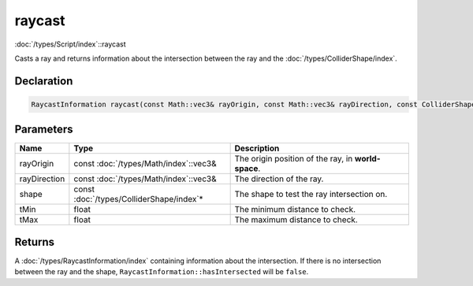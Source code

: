 raycast
=======

:doc:`/types/Script/index`::raycast

Casts a ray and returns information about the intersection between the ray and the :doc:`/types/ColliderShape/index`.

Declaration
-----------

.. code-block:: cpp

	RaycastInformation raycast(const Math::vec3& rayOrigin, const Math::vec3& rayDirection, const ColliderShape* shape, float tMin = 0.0001f, float tMax = 1000000.0f);

Parameters
----------

.. list-table::
	:width: 100%
	:header-rows: 1
	:class: code-table

	* - Name
	  - Type
	  - Description
	* - rayOrigin
	  - const :doc:`/types/Math/index`::vec3&
	  - The origin position of the ray, in **world-space**.
	* - rayDirection
	  - const :doc:`/types/Math/index`::vec3&
	  - The direction of the ray.
	* - shape
	  - const :doc:`/types/ColliderShape/index`\*
	  - The shape to test the ray intersection on.
	* - tMin
	  - float
	  - The minimum distance to check.
	* - tMax
	  - float
	  - The maximum distance to check.

Returns
-------

A :doc:`/types/RaycastInformation/index` containing information about the intersection. If there is no intersection between the ray and the shape, ``RaycastInformation::hasIntersected`` will be ``false``.